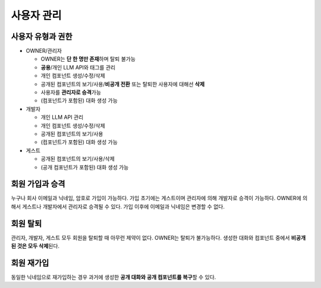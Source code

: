 사용자 관리
============

사용자 유형과 권한
---------------------

- OWNER/관리자

  - OWNER는 **단 한 명만 존재**\하며 탈퇴 불가능
  - **공용**\/개인 LLM API와 태그를 관리
  - 개인 컴포넌트 생성/수정/삭제
  - 공개된 컴포넌트의 보기/사용/**비공개 전환** 또는 탈퇴한 사용자에 대해선 **삭제**
  - 사용자를 **관리자로 승격**\ 가능
  - (컴포넌트가 포함된) 대화 생성 가능

- 개발자

  - 개인 LLM API 관리
  - 개인 컴포넌트 생성/수정/삭제
  - 공개된 컴포넌트의 보기/사용
  - (컴포넌트가 포함된) 대화 생성 가능
- 게스트

  - 공개된 컴포넌트의 보기/사용/삭제
  - (공개 컴포넌트가 포함된) 대화 생성 가능



.. image:: /_static/entity_rel.png
   :width: 800px

회원 가입과 승격
---------------------

누구나 회사 이메일과 닉네임, 암호로 가입이 가능하다. 가입 초기에는 게스트이며 관리자에 의해 개발자로 승격이 가능하다.
OWNER에 의해서 게스트나 개발자에서 관리자로 승격될 수 있다. 가입 이후에 이메일과 닉네임은 변경할 수 없다.

회원 탈퇴
----------------

관리자, 개발자, 게스트 모두 회원을 탈퇴할 때 아무런 제약이 없다. OWNER는 탈퇴가 불가능하다. 생성한 대화와 컴포넌트 중에서 **비공개된 것은 모두 삭제**\된다.

회원 재가입
------------

동일한 닉네임으로 재가입하는 경우 과거에 생성한 **공개 대화와 공개 컴포넌트를 복구**\할 수 있다.

